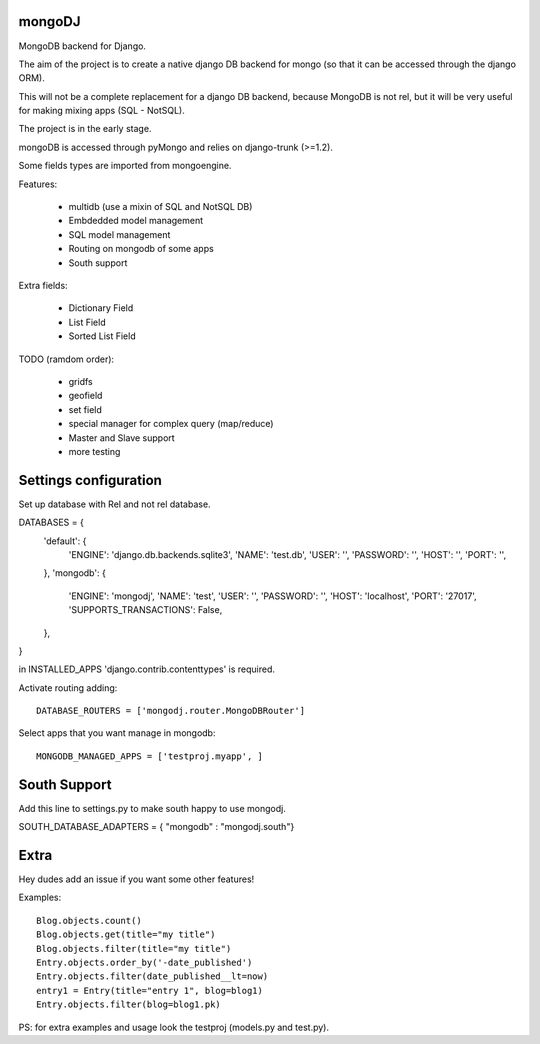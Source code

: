 mongoDJ
-------

MongoDB backend for Django.

The aim of the project is to create a native django DB backend
for mongo (so that it can be accessed through the django ORM).

This will not be a complete replacement for a django DB backend,
because MongoDB is not rel, but it will be very useful for making
mixing apps (SQL - NotSQL).

The project is in the early stage.

mongoDB is accessed through pyMongo and relies on django-trunk (>=1.2).

Some fields types are imported from mongoengine.

Features:

	- multidb (use a mixin of SQL and NotSQL DB)
	- Embdedded model management
	- SQL model management
	- Routing on mongodb of some apps
	- South support

Extra fields:

	- Dictionary Field
	- List Field
	- Sorted List Field	

TODO (ramdom order):

	- gridfs
	- geofield
	- set field
	- special manager for complex query (map/reduce)
	- Master and Slave support
	- more testing

Settings configuration
----------------------

Set up database with Rel and not rel database.

DATABASES = {
    'default': {
        'ENGINE': 'django.db.backends.sqlite3',
        'NAME': 'test.db',                     
        'USER': '',                     
        'PASSWORD': '',                  
        'HOST': '',                     
        'PORT': '',                     
    },
    'mongodb': {
        'ENGINE': 'mongodj',
        'NAME': 'test',
        'USER': '',
        'PASSWORD': '',
        'HOST': 'localhost',
        'PORT': '27017',
        'SUPPORTS_TRANSACTIONS': False,
    },
}

in INSTALLED_APPS 'django.contrib.contenttypes' is required.

Activate routing adding::

	DATABASE_ROUTERS = ['mongodj.router.MongoDBRouter']


Select apps that you want manage in mongodb::

	MONGODB_MANAGED_APPS = ['testproj.myapp', ]


South Support
-------------

Add this line to settings.py to make south happy to use mongodj.

SOUTH_DATABASE_ADAPTERS = { "mongodb" : "mongodj.south"}


Extra
-----

Hey dudes add an issue if you want some other features!

Examples::

    Blog.objects.count()
    Blog.objects.get(title="my title")
    Blog.objects.filter(title="my title")
    Entry.objects.order_by('-date_published')
    Entry.objects.filter(date_published__lt=now)
    entry1 = Entry(title="entry 1", blog=blog1)
    Entry.objects.filter(blog=blog1.pk)	

PS: for extra examples and usage look the testproj (models.py and test.py).
